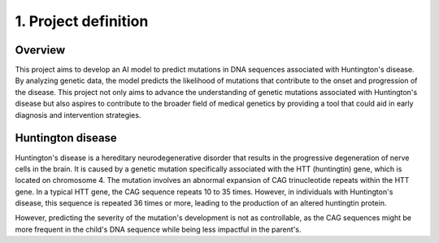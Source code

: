 1. Project definition
===========

Overview
----------

This project aims to develop an AI model to predict mutations in DNA sequences associated with Huntington's disease. By analyzing genetic data, the model predicts the likelihood of mutations that contribute to the onset and progression of the disease.
This project not only aims to advance the understanding of genetic mutations associated with Huntington's disease but also aspires to contribute to the broader field of medical genetics by providing a tool that could aid in early diagnosis and intervention strategies.

Huntington disease
----------

Huntington's disease is a hereditary neurodegenerative disorder that results in the progressive degeneration of nerve cells in the brain. It is caused by a genetic mutation specifically associated with the HTT (huntingtin) gene, which is located on chromosome 4. The mutation involves an abnormal expansion of CAG trinucleotide repeats within the HTT gene. In a typical HTT gene, the CAG sequence repeats 10 to 35 times. However, in individuals with Huntington's disease, this sequence is repeated 36 times or more, leading to the production of an altered huntingtin protein.
 
However, predicting the severity of the mutation's development is not as controllable, as the CAG sequences might be more frequent in the child's DNA sequence while being less impactful in the parent's.
